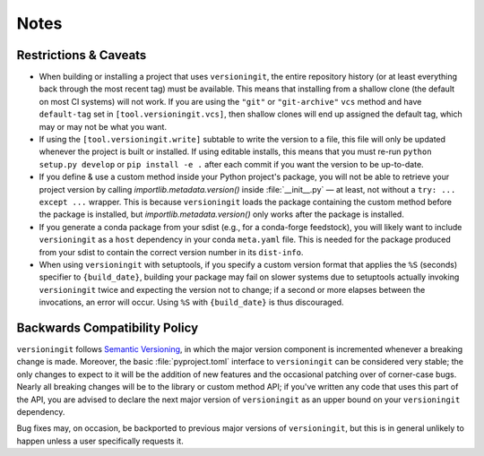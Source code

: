 Notes
=====

Restrictions & Caveats
----------------------

- When building or installing a project that uses ``versioningit``, the entire
  repository history (or at least everything back through the most recent tag)
  must be available.  This means that installing from a shallow clone (the
  default on most CI systems) will not work.  If you are using the ``"git"`` or
  ``"git-archive"`` ``vcs`` method and have ``default-tag`` set in
  ``[tool.versioningit.vcs]``, then shallow clones will end up assigned the
  default tag, which may or may not be what you want.

- If using the ``[tool.versioningit.write]`` subtable to write the version to a
  file, this file will only be updated whenever the project is built or
  installed.  If using editable installs, this means that you must re-run
  ``python setup.py develop`` or ``pip install -e .`` after each commit if you
  want the version to be up-to-date.

- If you define & use a custom method inside your Python project's package, you
  will not be able to retrieve your project version by calling
  `importlib.metadata.version()` inside :file:`__init__.py` — at least, not
  without a ``try: ... except ...`` wrapper.  This is because ``versioningit``
  loads the package containing the custom method before the package is
  installed, but `importlib.metadata.version()` only works after the package is
  installed.

- If you generate a conda package from your sdist (e.g., for a conda-forge
  feedstock), you will likely want to include ``versioningit`` as a ``host``
  dependency in your conda ``meta.yaml`` file.  This is needed for the package
  produced from your sdist to contain the correct version number in its
  ``dist-info``.

- When using ``versioningit`` with setuptools, if you specify a custom version
  format that applies the ``%S`` (seconds) specifier to ``{build_date}``,
  building your package may fail on slower systems due to setuptools actually
  invoking ``versioningit`` twice and expecting the version not to change; if a
  second or more elapses between the invocations, an error will occur.  Using
  ``%S`` with ``{build_date}`` is thus discouraged.


Backwards Compatibility Policy
------------------------------

``versioningit`` follows `Semantic Versioning`_, in which the major version
component is incremented whenever a breaking change is made.  Moreover, the
basic :file:`pyproject.toml` interface to ``versioningit`` can be considered
very stable; the only changes to expect to it will be the addition of new
features and the occasional patching over of corner-case bugs.  Nearly all
breaking changes will be to the library or custom method API; if you've written
any code that uses this part of the API, you are advised to declare the next
major version of ``versioningit`` as an upper bound on your ``versioningit``
dependency.

.. _Semantic Versioning: https://semver.org

Bug fixes may, on occasion, be backported to previous major versions of
``versioningit``, but this is in general unlikely to happen unless a user
specifically requests it.
